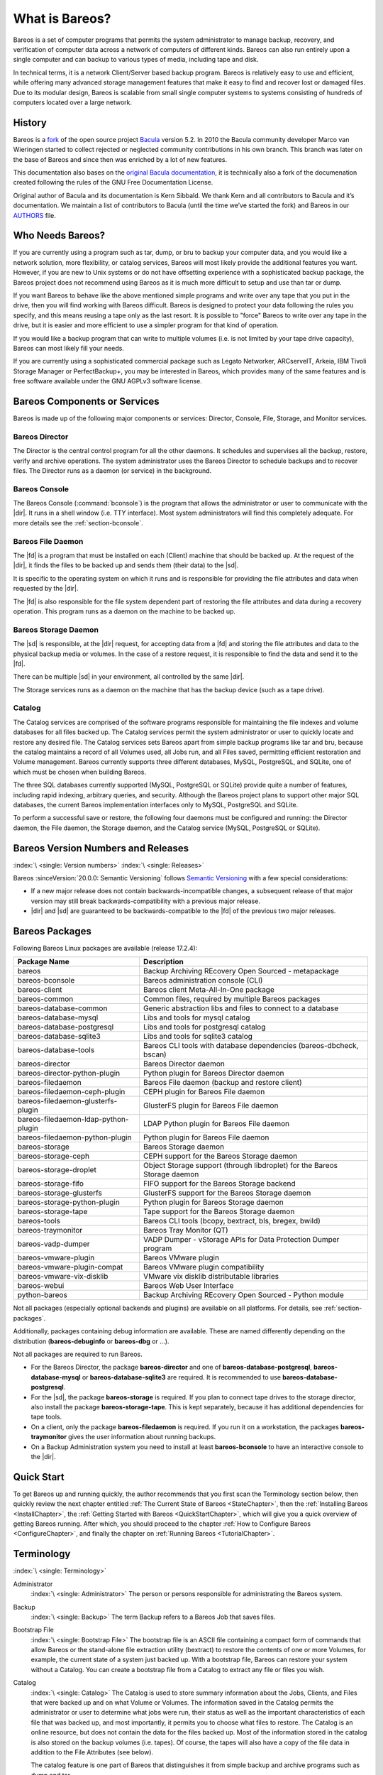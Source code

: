 .. _GeneralChapter:

What is Bareos?
===============



Bareos is a set of computer programs that permits the system administrator to manage backup, recovery, and verification of computer data across a network of computers of different kinds. Bareos can also run entirely upon a single computer and can backup to various types of media, including tape and disk.

In technical terms, it is a network Client/Server based backup program. Bareos is relatively easy to use and efficient, while offering many advanced storage management features that make it easy to find and recover lost or damaged files. Due to its modular design, Bareos is scalable from small single computer systems to systems consisting of hundreds of computers located over a large network.

.. _History:

History
-------

Bareos is a `fork <http://www.bareos.org/en/faq/why_fork.html>`_ of the open source project `Bacula <http://www.bacula.org>`_ version 5.2. In 2010 the Bacula community developer Marco van Wieringen started to collect rejected or neglected community contributions in his own branch. This branch was later on the base of Bareos and since then was enriched by a lot of new features.

This documentation also bases on the `original Bacula documentation <http://www.bacula.org/5.2.x-manuals/en/main/main/>`_, it is technically also a fork of the documenation created following the rules of the GNU Free Documentation License.

Original author of Bacula and its documentation is Kern Sibbald. We thank Kern and all contributors to Bacula and it’s documentation. We maintain a list of contributors to Bacula (until the time we’ve started the fork) and Bareos in our `AUTHORS <https://github.com/bareos/bareos/blob/master/AUTHORS>`_ file.

Who Needs Bareos?
-----------------

If you are currently using a program such as tar, dump, or bru to backup your computer data, and you would like a network solution, more flexibility, or catalog services, Bareos will most likely provide the additional features you want. However, if you are new to Unix systems or do not have offsetting experience with a sophisticated backup package, the Bareos project does not recommend using Bareos as it is much more difficult to setup and use than tar or dump.

If you want Bareos to behave like the above mentioned simple programs and write over any tape that you put in the drive, then you will find working with Bareos difficult. Bareos is designed to protect your data following the rules you specify, and this means reusing a tape only as the last resort. It is possible to "force" Bareos to write over any tape in the drive, but it is easier and more efficient to use a simpler program for that kind of operation.

If you would like a backup program that can write to multiple volumes (i.e. is not limited by your tape drive capacity), Bareos can most likely fill your needs.

If you are currently using a sophisticated commercial package such as Legato Networker, ARCserveIT, Arkeia, IBM Tivoli Storage Manager or PerfectBackup+, you may be interested in Bareos, which provides many of the same features and is free software available under the GNU AGPLv3 software license.

Bareos Components or Services
-----------------------------

Bareos is made up of the following major components or services: Director, Console, File, Storage, and Monitor services.

.. _DirDef:

Bareos Director
~~~~~~~~~~~~~~~

The Director is the central control program for all the other daemons. It schedules and supervises all the backup, restore, verify and archive operations. The system administrator uses the Bareos Director to schedule backups and to recover files. The Director runs as a daemon (or service) in the background.

.. _UADef:



Bareos Console
~~~~~~~~~~~~~~

The Bareos Console (:command:`bconsole`) is the program that allows the administrator or user to communicate with the |dir|. It runs in a shell window (i.e. TTY interface). Most system administrators will find this completely adequate. For more details see the :ref:`section-bconsole`.

.. _FDDef:

Bareos File Daemon
~~~~~~~~~~~~~~~~~~

The |fd| is a program that must be installed on each (Client) machine that should be backed up. At the request of the |dir|, it finds the files to be backed up and sends them (their data) to the |sd|.

It is specific to the operating system on which it runs and is responsible for providing the file attributes and data when requested by the |dir|.

The |fd| is also responsible for the file system dependent part of restoring the file attributes and data during a recovery operation. This program runs as a daemon on the machine to be backed up.

.. _SDDef:

Bareos Storage Daemon
~~~~~~~~~~~~~~~~~~~~~

The |sd| is responsible, at the |dir| request, for accepting data from a |fd| and storing the file attributes and data to the physical backup media or volumes. In the case of a restore request, it is responsible to find the data and send it to the |fd|.

There can be multiple |sd| in your environment, all controlled by the same |dir|.

The Storage services runs as a daemon on the machine that has the backup device (such as a tape drive).

.. _DBDefinition:

Catalog
~~~~~~~

The Catalog services are comprised of the software programs responsible for maintaining the file indexes and volume databases for all files backed up. The Catalog services permit the system administrator or user to quickly locate and restore any desired file. The Catalog services sets Bareos apart from simple backup programs like tar and bru, because the catalog maintains a record of all Volumes used, all Jobs run, and all Files saved, permitting efficient restoration and Volume management.
Bareos currently supports three different databases, MySQL, PostgreSQL, and SQLite, one of which must be chosen when building Bareos.

The three SQL databases currently supported (MySQL, PostgreSQL or SQLite) provide quite a number of features, including rapid indexing, arbitrary queries, and security. Although the Bareos project plans to support other major SQL databases, the current Bareos implementation interfaces only to MySQL, PostgreSQL and SQLite.

To perform a successful save or restore, the following four daemons must be configured and running: the Director daemon, the File daemon, the Storage daemon, and the Catalog service (MySQL, PostgreSQL or SQLite).

.. _section-version-numbers:

Bareos Version Numbers and Releases
-----------------------------------

:index:`\ <single: Version numbers>`\  :index:`\ <single: Releases>`\

Bareos :sinceVersion:`20.0.0: Semantic Versioning` follows `Semantic Versioning <https://semver.org/spec/v2.0.0.html>`_ with a few special considerations:

* If a new major release does not contain backwards-incompatible changes, a subsequent release of that major version may still break backwards-compatibility with a previous major release.
* |dir| and |sd| are guaranteed to be backwards-compatible to the |fd| of the previous two major releases.

.. _section-BareosPackages:

Bareos Packages
---------------

Following Bareos Linux packages are available (release 17.2.4):

==================================== =========================================================================
**Package Name**                     **Description**
==================================== =========================================================================
bareos                               Backup Archiving REcovery Open Sourced - metapackage
bareos-bconsole                      Bareos administration console (CLI)
bareos-client                        Bareos client Meta-All-In-One package
bareos-common                        Common files, required by multiple Bareos packages
bareos-database-common               Generic abstraction libs and files to connect to a database
bareos-database-mysql                Libs and tools for mysql catalog
bareos-database-postgresql           Libs and tools for postgresql catalog
bareos-database-sqlite3              Libs and tools for sqlite3 catalog
bareos-database-tools                Bareos CLI tools with database dependencies (bareos-dbcheck, bscan)
bareos-director                      Bareos Director daemon
bareos-director-python-plugin        Python plugin for Bareos Director daemon
bareos-filedaemon                    Bareos File daemon (backup and restore client)
bareos-filedaemon-ceph-plugin        CEPH plugin for Bareos File daemon
bareos-filedaemon-glusterfs-plugin   GlusterFS plugin for Bareos File daemon
bareos-filedaemon-ldap-python-plugin LDAP Python plugin for Bareos File daemon
bareos-filedaemon-python-plugin      Python plugin for Bareos File daemon
bareos-storage                       Bareos Storage daemon
bareos-storage-ceph                  CEPH support for the Bareos Storage daemon
bareos-storage-droplet               Object Storage support (through libdroplet) for the Bareos Storage daemon
bareos-storage-fifo                  FIFO support for the Bareos Storage backend
bareos-storage-glusterfs             GlusterFS support for the Bareos Storage daemon
bareos-storage-python-plugin         Python plugin for Bareos Storage daemon
bareos-storage-tape                  Tape support for the Bareos Storage daemon
bareos-tools                         Bareos CLI tools (bcopy, bextract, bls, bregex, bwild)
bareos-traymonitor                   Bareos Tray Monitor (QT)
bareos-vadp-dumper                   VADP Dumper - vStorage APIs for Data Protection Dumper program
bareos-vmware-plugin                 Bareos VMware plugin
bareos-vmware-plugin-compat          Bareos VMware plugin compatibility
bareos-vmware-vix-disklib            VMware vix disklib distributable libraries
bareos-webui                         Bareos Web User Interface
python-bareos                        Backup Archiving REcovery Open Sourced - Python module
==================================== =========================================================================

Not all packages (especially optional backends and plugins) are available on all platforms. For details, see :ref:`section-packages`.

Additionally, packages containing debug information are available. These are named differently depending on the distribution (**bareos-debuginfo** or **bareos-dbg** or ...).

Not all packages are required to run Bareos.

-  For the Bareos Director, the package **bareos-director** and one of **bareos-database-postgresql**, **bareos-database-mysql** or **bareos-database-sqlite3** are required. It is recommended to use **bareos-database-postgresql**.

-  For the |sd|, the package **bareos-storage** is required. If you plan to connect tape drives to the storage director, also install the package **bareos-storage-tape**. This is kept separately, because it has additional dependencies for tape tools.

-  On a client, only the package **bareos-filedaemon** is required. If you run it on a workstation, the packages **bareos-traymonitor** gives the user information about running backups.

-  On a Backup Administration system you need to install at least **bareos-bconsole** to have an interactive console to the |dir|.

Quick Start
-----------

To get Bareos up and running quickly, the author recommends that you first scan the Terminology section below, then quickly review the next chapter entitled :ref:`The Current State of Bareos <StateChapter>`, then the :ref:`Installing Bareos <InstallChapter>`, the :ref:`Getting Started with Bareos <QuickStartChapter>`, which will give you a quick overview of getting Bareos running. After which, you should proceed to the chapter
:ref:`How to Configure Bareos <ConfigureChapter>`, and finally the chapter on :ref:`Running Bareos <TutorialChapter>`.

Terminology
-----------

:index:`\ <single: Terminology>`\

Administrator
   :index:`\ <single: Administrator>`\  The person or persons responsible for administrating the Bareos system.

Backup
   :index:`\ <single: Backup>`\  The term Backup refers to a Bareos Job that saves files.

Bootstrap File
   :index:`\ <single: Bootstrap File>`\  The bootstrap file is an ASCII file containing a compact form of commands that allow Bareos or the stand-alone file extraction utility (bextract) to restore the contents of one or more Volumes, for example, the current state of a system just backed up. With a bootstrap file, Bareos can restore your system without a Catalog. You can create a bootstrap file from a Catalog to extract any file or files you wish.

Catalog
   :index:`\ <single: Catalog>`\  The Catalog is used to store summary information about the Jobs, Clients, and Files that were backed up and on what Volume or Volumes. The information saved in the Catalog permits the administrator or user to determine what jobs were run, their status as well as the important characteristics of each file that was backed up, and most importantly, it permits you to choose what files to restore. The Catalog is an online resource, but does not contain the
   data for the files backed up. Most of the information stored in the catalog is also stored on the backup volumes (i.e. tapes). Of course, the tapes will also have a copy of the file data in addition to the File Attributes (see below).

   The catalog feature is one part of Bareos that distinguishes it from simple backup and archive programs such as dump and tar.

Client
   :index:`\ <single: Client>`\  :index:`\ <single: File Daemon|see{Client}>`\  In Bareos’s terminology, the word Client refers to the machine being backed up, and it is synonymous with the File services or File daemon, and quite often, it is referred to it as the FD. A Client is defined in a configuration file resource.

Console
   :index:`\ <single: Console>`\  The program that interfaces to the Director allowing the user or system administrator to control Bareos.

Daemon
   :index:`\ <single: Daemon>`\  Unix terminology for a program that is always present in the background to carry out a designated task. On Windows systems, as well as some Unix systems, daemons are called Services.

Directive
   :index:`\ <single: Directive>`\  The term directive is used to refer to a statement or a record within a Resource in a configuration file that defines one specific setting. For example, the Name directive defines the name of the Resource.

Director
   :index:`\ <single: Director>`\  The main Bareos server daemon that schedules and directs all Bareos operations. Occasionally, the project refers to the Director as DIR.

Differential
   :index:`\ <single: Differential>`\  A backup that includes all files changed since the last Full save started. Note, other backup programs may define this differently.

File Attributes
   :index:`\ <single: File Attributes>`\  The File Attributes are all the information necessary about a file to identify it and all its properties such as size, creation date, modification date, permissions, etc. Normally, the attributes are handled entirely by Bareos so that the user never needs to be concerned about them. The attributes do not include the file’s data.

File daemon
   :index:`\ <single: File Daemon>`\  The daemon running on the client computer to be backed up. This is also referred to as the File services, and sometimes as the Client services or the FD.



.. _FileSetDef:



FileSet
   A FileSet is a Resource contained in a configuration file that defines the files to be backed up. It consists of a list of included files or directories, a list of excluded files, and how the file is to be stored (compression, encryption, signatures). For more details, see the :ref:`DirectorResourceFileSet` in the Director chapter of this document.

Incremental
   :index:`\ <single: Incremental>`\  A backup that includes all files changed since the last Full, Differential, or Incremental backup started. It is normally specified on the Level directive within the Job resource definition, or in a Schedule resource.



.. _JobDef:



Job
   :index:`\ <single: Job>`\  A Bareos Job is a configuration resource that defines the work that Bareos must perform to backup or restore a particular Client. It consists of the Type (backup, restore, verify, etc), the Level (full, differential, incremental, etc.), the FileSet, and Storage the files are to be backed up (Storage device, Media Pool). For more details, see the :ref:`DirectorResourceJob` in the Director chapter of this document.

Monitor
   :index:`\ <single: Monitor>`\  The program that interfaces to all the daemons allowing the user or system administrator to monitor Bareos status.

Resource
   :index:`\ <single: Resource>`\  A resource is a part of a configuration file that defines a specific unit of information that is available to Bareos. It consists of several directives (individual configuration statements). For example, the Job resource defines all the properties of a specific Job: name, schedule, Volume pool, backup type, backup level, ...

Restore
   :index:`\ <single: Restore>`\  A restore is a configuration resource that describes the operation of recovering a file from backup media. It is the inverse of a save, except that in most cases, a restore will normally have a small set of files to restore, while normally a Save backs up all the files on the system. Of course, after a disk crash, Bareos can be called upon to do a full Restore of all files that were on the system.

Schedule
   :index:`\ <single: Schedule>`\  A Schedule is a configuration resource that defines when the Bareos Job will be scheduled for execution. To use the Schedule, the Job resource will refer to the name of the Schedule. For more details, see the :ref:`DirectorResourceSchedule` in the Director chapter of this document.

Service
   :index:`\ <single: Service>`\  This is a program that remains permanently in memory awaiting instructions. In Unix environments, services are also known as daemons.

Storage Coordinates
   :index:`\ <single: Storage Coordinates>`\  The information returned from the Storage Services that uniquely locates a file on a backup medium. It consists of two parts: one part pertains to each file saved, and the other part pertains to the whole Job. Normally, this information is saved in the Catalog so that the user doesn’t need specific knowledge of the Storage Coordinates. The Storage Coordinates include the File Attributes (see above) plus the unique location of the information
   on the backup Volume.

Storage Daemon
   :index:`\ <single: Storage Daemon>`\  The Storage daemon, sometimes referred to as the SD, is the code that writes the attributes and data to a storage Volume (usually a tape or disk).

Session
   :index:`\ <single: Session>`\  Normally refers to the internal conversation between the File daemon and the Storage daemon. The File daemon opens a session with the Storage daemon to save a FileSet or to restore it. A session has a one-to-one correspondence to a Bareos Job (see above).

Verify
   :index:`\ <single: Verify>`\  A verify is a job that compares the current file attributes to the attributes that have previously been stored in the Bareos Catalog. This feature can be used for detecting changes to critical system files similar to what a file integrity checker like Tripwire does. One of the major advantages of using Bareos to do this is that on the machine you want protected such as a server, you can run just the File daemon, and the Director, Storage daemon, and
   Catalog reside on a different machine. As a consequence, if your server is ever compromised, it is unlikely that your verification database will be tampered with.

   Verify can also be used to check that the most recent Job data written to a Volume agrees with what is stored in the Catalog (i.e. it compares the file attributes), \*or it can check the Volume contents against the original files on disk.

Retention Period
   :index:`\ <single: Retention Period>`\  There are various kinds of retention periods that Bareos recognizes. The most important are the File Retention Period, Job Retention Period, and the Volume Retention Period. Each of these retention periods applies to the time that specific records will be kept in the Catalog database. This should not be confused with the time that the data saved to a Volume is valid.

   The File Retention Period determines the time that File records are kept in the catalog database. This period is important for two reasons: the first is that as long as File records remain in the database, you can "browse" the database with a console program and restore any individual file. Once the File records are removed or pruned from the database, the individual files of a backup job can no longer be "browsed". The second reason for carefully choosing the File Retention Period is because
   the volume of the database File records use the most storage space in the database. As a consequence, you must ensure that regular "pruning" of the database file records is done to keep your database from growing too large. (See the Console prune command for more details on this subject).

   The Job Retention Period is the length of time that Job records will be kept in the database. Note, all the File records are tied to the Job that saved those files. The File records can be purged leaving the Job records. In this case, information will be available about the jobs that ran, but not the details of the files that were backed up. Normally, when a Job record is purged, all its File records will also be purged.

   The Volume Retention Period is the minimum of time that a Volume will be kept before it is reused. Bareos will normally never overwrite a Volume that contains the only backup copy of a file. Under ideal conditions, the Catalog would retain entries for all files backed up for all current Volumes. Once a Volume is overwritten, the files that were backed up on that Volume are automatically removed from the Catalog. However, if there is a very large pool of Volumes or a Volume is never
   overwritten, the Catalog database may become enormous. To keep the Catalog to a manageable size, the backup information should be removed from the Catalog after the defined File Retention Period. Bareos provides the mechanisms for the catalog to be automatically pruned according to the retention periods defined.

Scan
   :index:`\ <single: Scan>`\  A Scan operation causes the contents of a Volume or a series of Volumes to be scanned. These Volumes with the information on which files they contain are restored to the Bareos Catalog. Once the information is restored to the Catalog, the files contained on those Volumes may be easily restored. This function is particularly useful if certain Volumes or Jobs have exceeded their retention period and have been pruned or purged from the Catalog. Scanning data
   from Volumes into the Catalog is done by using the bscan program. See the :ref:`bscan section <bscan>` of the Bareos Utilities chapter of this manual for more details.

Volume
   :index:`\ <single: Volume>`\  A Volume is an archive unit, normally a tape or a named disk file where Bareos stores the data from one or more backup jobs. All Bareos Volumes have a software label written to the Volume by Bareos so that it identifies what Volume it is really reading. (Normally there should be no confusion with disk files, but with tapes, it is easy to mount the wrong one.)

What Bareos is Not
------------------

Bareos is a backup, restore and verification program and is not a complete disaster recovery system in itself, but it can be a key part of one if you plan carefully and follow the instructions included in the :ref:`Disaster Recovery <RescueChapter>` chapter of this manual.

Interactions Between the Bareos Services
----------------------------------------

The following block diagram shows the typical interactions between the Bareos Services for a backup job. Each block represents in general a separate process (normally a daemon). In general, the Director oversees the flow of information. It also maintains the Catalog.

.. image:: /include/images/flow.*
   :width: 80.0%








.. _StateChapter:

The Current State of Bareos
---------------------------

What is Implemented
~~~~~~~~~~~~~~~~~~~

:index:`\ <single: Implementation; What is implemented>`\

-  Job Control

   -  Network backup/restore with centralized Director.

   -  Internal scheduler for automatic :ref:`Job <JobDef>` execution.

   -  Scheduling of multiple Jobs at the same time.

   -  You may run one Job at a time or multiple simultaneous Jobs (sometimes called multiplexing).

   -  Job sequencing using priorities.

   -  :ref:`Console <UADef>` interface to the Director allowing complete control. Some GUIs are also available.

-  Security

   -  Verification of files previously cataloged, permitting a Tripwire like capability (system break-in detection).

   -  CRAM-MD5 password authentication between each component (daemon).

   -  Configurable :ref:`TLS (SSL) communications encryption <CommEncryption>` between each component.

   -  Configurable :ref:`Data (on Volume) encryption <DataEncryption>` on a Client by Client basis.

   -  Computation of MD5 or SHA1 signatures of the file data if requested.

-  Restore Features

   -  Restore of one or more files selected interactively either for the current backup or a backup prior to a specified time and date.

   -  Listing and Restoration of files using stand-alone :command:`bls` and :command:`bextract` tool programs. Among other things, this permits extraction of files when Bareos and/or the catalog are not available. Note, the recommended way to restore files is using the restore command in the Console. These programs are designed for use as a last resort.

   -  Ability to restore the catalog database rapidly by using bootstrap files (previously saved).

   -  Ability to recreate the catalog database by scanning backup Volumes using the :command:`bscan` program.

-  SQL Catalog

   -  Catalog database facility for remembering Volumes, Pools, Jobs, and Files backed up.

   -  Support for PostgreSQL, MySQL and SQLite Catalog databases.

   -  User extensible queries to the PostgreSQL, MySQL and SQLite databases.

-  Advanced Volume and Pool Management

   -  Labeled Volumes, preventing accidental overwriting (at least by Bareos).

   -  Any number of Jobs and Clients can be backed up to a single Volume. That is, you can backup and restore Linux, Unix and Windows machines to the same Volume.

   -  Multi-volume saves. When a Volume is full, Bareos automatically requests the next Volume and continues the backup.

   -  :ref:`Pool and Volume <DirectorResourcePool>` library management providing Volume flexibility (e.g. monthly, weekly, daily Volume sets, Volume sets segregated by Client, ...).

   -  Machine independent Volume data format. Linux, Solaris, and Windows clients can all be backed up to the same Volume if desired.

   -  The Volume data format is upwards compatible so that old Volumes can always be read.

   -  A flexible :ref:`message <MessagesChapter>` handler including routing of messages from any daemon back to the Director and automatic email reporting.

   -  Data spooling to disk during backup with subsequent write to tape from the spooled disk files. This prevents tape "shoe shine" during Incremental/Differential backups.

-  Advanced Support for most Storage Devices

   -  Autochanger support using a simple shell interface that can interface to virtually any autoloader program. A script for :command:`mtx` is provided.

   -  Support for autochanger barcodes – automatic tape labeling from barcodes.

   -  Automatic support for multiple autochanger magazines either using barcodes or by reading the tapes.

   -  Support for multiple drive autochangers.

   -  Raw device backup/restore. Restore must be to the same device.

   -  All Volume blocks contain a data checksum.

   -  Migration support – move data from one Pool to another or one Volume to another.

-  Multi-Operating System Support

   -  Programmed to handle arbitrarily long filenames and messages.

   -  Compression on a file by file basis done by the Client program if requested before network transit.

   -  Saves and restores POSIX ACLs and Extended Attributes on most OSes if enabled.

   -  Access control lists for Consoles that permit restricting user access to only their data.

   -  Support for save/restore of files larger than 2GB.

   -  Support ANSI and IBM tape labels.

   -  Support for Unicode filenames (e.g. Chinese) on Win32 machines

   -  Consistent backup of open files on Win32 systems using Volume Shadow Copy (VSS).

   -  Support for path/filename lengths of up to 64K on Win32 machines (unlimited on Unix/Linux machines).

-  Miscellaneous

   -  Multi-threaded implementation.

Advantages Over Other Backup Programs
~~~~~~~~~~~~~~~~~~~~~~~~~~~~~~~~~~~~~

-  Bareos handles multi-volume backups.

-  A full comprehensive SQL standard database of all files backed up. This permits online viewing of files saved on any particular Volume.

-  Automatic pruning of the database (removal of old records) thus simplifying database administration.

-  The modular but integrated design makes Bareos very scalable.

-  Bareos has a built-in Job scheduler.

-  The Volume format is documented and there are simple C programs to read/write it.

-  Bareos uses well defined (IANA registered) TCP/IP ports – no rpcs, no shared memory.

-  Bareos installation and configuration is relatively simple compared to other comparable products.

-  Aside from several GUI administrative interfaces, Bareos has a comprehensive shell administrative interface, which allows the administrator to use tools such as ssh to administrate any part of Bareos from anywhere.

Current Implementation Restrictions
~~~~~~~~~~~~~~~~~~~~~~~~~~~~~~~~~~~

:index:`\ <single: Restrictions; Current Implementation>`

.. _MultipleCatalogs:

Multiple Catalogs
^^^^^^^^^^^^^^^^^

It is possible to configure the Bareos Director to use multiple Catalogs. However, this is neither advised, nor supported. Multiple catalogs require more management because in general you must know what catalog contains what data, e.g. currently, all Pools are defined in each catalog.

-  Bareos can generally restore any backup made from one client to any other client. However, if the architecture is significantly different (i.e. 32 bit architecture to 64 bit or Win32 to Unix), some restrictions may apply (e.g. Solaris door files do not exist on other Unix/Linux machines; there are reports that Zlib compression written with 64 bit machines does not always read correctly on a 32 bit machine).

.. _section-DesignLimitations:

Design Limitations or Restrictions
~~~~~~~~~~~~~~~~~~~~~~~~~~~~~~~~~~

:index:`\ <single: Restrictions; Design Limitations>`\  :index:`\ <single: Design; Limitations>`\

-  Names (resource names, volume names, and such) defined in Bareos configuration files are limited to a fixed number of characters. Currently the limit is defined as 127 characters. Note, this does not apply to filenames, which may be arbitrarily long.

-  Command line input to some of the stand alone tools – e.g. :command:`btape`, :command:`bconsole` is restricted to several hundred characters maximum. Normally, this is not a restriction, except in the case of listing multiple Volume names for programs such as :command:`bscan`. To avoid this command line length restriction, please use a .bsr file to specify the Volume names.

-  Bareos configuration files for each of the components can be any length. However, the length of an individual line is limited to 500 characters after which it is truncated. If you need lines longer than 500 characters for directives such as ACLs where they permit a list of names are character strings simply specify multiple short lines repeating the directive on each line but with different list values.

Items to Note
~~~~~~~~~~~~~

:index:`\ <single: Items to Note>`\

-  Bareos’s Differential and Incremental *normal* backups are based on time stamps. Consequently, if you move files into an existing directory or move a whole directory into the backup fileset after a Full backup, those files will probably not be backed up by an Incremental save because they will have old dates. This problem is corrected by using :ref:`Accurate mode <accuratemode>` backups or by explicitly updating the date/time stamp on all moved files.

-  In non Accurate mode, files deleted after a Full save will be included in a restoration. This is typical for most similar backup programs. To avoid this, use :ref:`Accurate mode <accuratemode>` backup.
